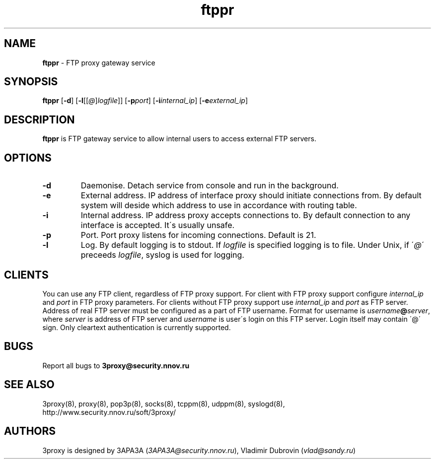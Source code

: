 .TH ftppr "8" "December 2004" "3proxy 0.5b" "Universal proxy server"
.SH NAME
.B ftppr
\- FTP proxy gateway service
.SH SYNOPSIS
.BR "ftppr " [ -d ]
.IB \fR[ -l \fR[ \fR[ @ \fR] logfile \fR]]
.IB \fR[ -p port\fR]
.IB \fR[ -i internal_ip\fR]
.IB \fR[ -e external_ip\fR]
.SH DESCRIPTION
.B ftppr
is FTP gateway service to allow internal users to access external FTP
servers.
.SH OPTIONS
.TP
.B -d
Daemonise. Detach service from console and run in the background.
.TP
.B -e
External address. IP address of interface proxy should initiate connections
from. 
By default system will deside which address to use in accordance
with routing table.
.TP
.B -i
Internal address. IP address proxy accepts connections to.
By default connection to any interface is accepted. It\'s usually unsafe.
.TP
.B -p
Port. Port proxy listens for incoming connections. Default is 21.
.TP
.B -l
Log. By default logging is to stdout. If
.I logfile
is specified logging is to file. Under Unix, if
.RI \' @ \'
preceeds
.IR logfile ,
syslog is used for logging.
.SH CLIENTS
You can use any FTP client, regardless of FTP proxy support. For client with
FTP proxy support configure
.I internal_ip
and
.IR port
in FTP proxy parameters.
For clients without FTP proxy support use
.I internal_ip
and
.IR port
as FTP server. Address of real FTP server must be configured as a part of
FTP username. Format for username is
.IR username \fB@ server ,
where
.I server
is address of FTP server and
.I username
is user\'s login on this FTP server. Login itself may contain \'@\' sign.
Only cleartext authentication is currently supported.
.SH BUGS
Report all bugs to
.BR 3proxy@security.nnov.ru
.SH SEE ALSO
3proxy(8), proxy(8), pop3p(8), socks(8), tcppm(8), udppm(8), syslogd(8),
.br
http://www.security.nnov.ru/soft/3proxy/
.SH AUTHORS
3proxy is designed by 3APA3A
.RI ( 3APA3A@security.nnov.ru ),
Vladimir Dubrovin
.RI ( vlad@sandy.ru )
